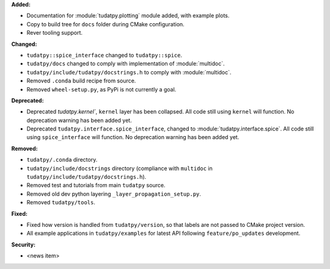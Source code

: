 **Added:**

* Documentation for :module:`tudatpy.plotting` module added, with example plots.
* Copy to build tree for ``docs`` folder during CMake configuration.
* Rever tooling support.

**Changed:**

* ``tudatpy::spice_interface`` changed to ``tudatpy::spice``.
* ``tudatpy/docs`` changed to comply with implementation of :module:`multidoc`.
* ``tudatpy/include/tudatpy/docstrings.h`` to comply with :module:`multidoc`.
* Removed ``.conda`` build recipe from source.
* Removed ``wheel-setup.py``, as PyPi is not currently a goal.

**Deprecated:**

* Deprecated `tudatpy.kernel``, ``kernel`` layer has been collapsed. All
  code still using ``kernel`` will function. No deprecation warning has been
  added yet.
* Deprecated ``tudatpy.interface.spice_interface``, changed to
  :module:`tudatpy.interface.spice`. All code still using ``spice_interface``
  will function. No deprecation warning has been added yet.

**Removed:**

* ``tudatpy/.conda`` directory.
* ``tudatpy/include/docstrings`` directory (compliance with ``multidoc``
  in ``tudatpy/include/tudatpy/docstrings.h``).
* Removed test and tutorials from main ``tudatpy`` source.
* Removed old dev python layering ``_layer_propagation_setup.py``.
* Removed ``tudatpy/tools``.

**Fixed:**

* Fixed how version is handled from ``tudatpy/version``, so that labels
  are not passed to CMake project version.
* All example applications in ``tudatpy/examples`` for latest API following
  ``feature/po_updates`` development.

**Security:**

* <news item>
